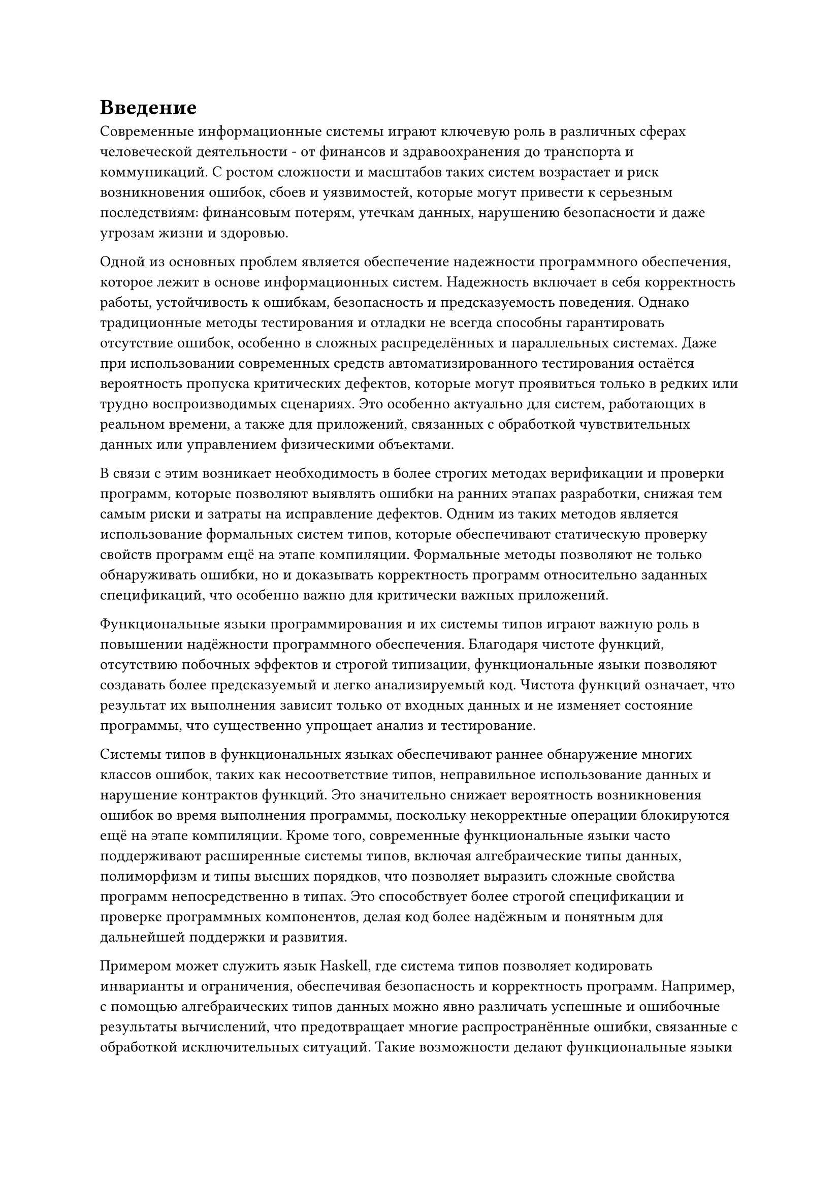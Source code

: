 

= Введение

Современные информационные системы играют ключевую роль в различных сферах человеческой деятельности - от финансов и здравоохранения до транспорта и коммуникаций. С ростом сложности и масштабов таких систем возрастает и риск возникновения ошибок, сбоев и уязвимостей, которые могут привести к серьезным последствиям: финансовым потерям, утечкам данных, нарушению безопасности и даже угрозам жизни и здоровью.

Одной из основных проблем является обеспечение надежности программного обеспечения, которое лежит в основе информационных систем. Надежность включает в себя корректность работы, устойчивость к ошибкам, безопасность и предсказуемость поведения. Однако традиционные методы тестирования и отладки не всегда способны гарантировать отсутствие ошибок, особенно в сложных распределённых и параллельных системах. Даже при использовании современных средств автоматизированного тестирования остаётся вероятность пропуска критических дефектов, которые могут проявиться только в редких или трудно воспроизводимых сценариях. Это особенно актуально для систем, работающих в реальном времени, а также для приложений, связанных с обработкой чувствительных данных или управлением физическими объектами.

В связи с этим возникает необходимость в более строгих методах верификации и проверки программ, которые позволяют выявлять ошибки на ранних этапах разработки, снижая тем самым риски и затраты на исправление дефектов. Одним из таких методов является использование формальных систем типов, которые обеспечивают статическую проверку свойств программ ещё на этапе компиляции. Формальные методы позволяют не только обнаруживать ошибки, но и доказывать корректность программ относительно заданных спецификаций, что особенно важно для критически важных приложений.

Функциональные языки программирования и их системы типов играют важную роль в повышении надёжности программного обеспечения. Благодаря чистоте функций, отсутствию побочных эффектов и строгой типизации, функциональные языки позволяют создавать более предсказуемый и легко анализируемый код. Чистота функций означает, что результат их выполнения зависит только от входных данных и не изменяет состояние программы, что существенно упрощает анализ и тестирование.

Системы типов в функциональных языках обеспечивают раннее обнаружение многих классов ошибок, таких как несоответствие типов, неправильное использование данных и нарушение контрактов функций. Это значительно снижает вероятность возникновения ошибок во время выполнения программы, поскольку некорректные операции блокируются ещё на этапе компиляции. Кроме того, современные функциональные языки часто поддерживают расширенные системы типов, включая алгебраические типы данных, полиморфизм и типы высших порядков, что позволяет выразить сложные свойства программ непосредственно в типах. Это способствует более строгой спецификации и проверке программных компонентов, делая код более надёжным и понятным для дальнейшей поддержки и развития.

Примером может служить язык Haskell, где система типов позволяет кодировать инварианты и ограничения, обеспечивая безопасность и корректность программ. Например, с помощью алгебраических типов данных можно явно различать успешные и ошибочные результаты вычислений, что предотвращает многие распространённые ошибки, связанные с обработкой исключительных ситуаций. Такие возможности делают функциональные языки привлекательными для разработки критически важных систем, где надёжность является приоритетом.

Однако даже самые продвинутые системы типов имеют свои ограничения. Традиционные типы позволяют гарантировать лишь базовые свойства данных, такие как принадлежность к определённому множеству (например, целые числа или строки), но не способны выразить более сложные ограничения, например, что число должно быть положительным, строка - непустой, а список - отсортированным. В результате часть инвариантов приходится проверять вручную, что увеличивает вероятность ошибок. Одним из вариантов решения этой проблемы могут служить уточняющие типы.

Уточняющие типы (refinement types) представляют собой расширение традиционных систем типов, позволяющее дополнить базовые типы логическими предикатами, которые ограничивают множество значений, описываемых типом. Это обеспечивает более точную статическую проверку программ и позволяет выявлять ошибки, которые не могут быть обнаружены обычными системами типов. Использование уточняющих типов позволяет формализовать и проверять сложные свойства данных и функций, такие как диапазоны значений, инварианты структур данных и пред- и постусловия функций. Это значительно повышает надёжность программного обеспечения, снижая вероятность ошибок времени выполнения.

Например в @f-intro-1 показано как, в языке Haskell с использование фреймворка liquid-haskell можно в аннотации определить возвращаемый тип с предикатом того, что возвращаемое число натуральное и больше или равно исходному. Также можно заметить, что на чистом Haskell сигнатура `Int -> Int`, а это не позволяет гарантировать нужные свойства в момент проверки типов.

#figure(
  ```haskell
  {-@ abs :: x:Int -> {v:Int | 0 <= v && v >= x} @-}
  abs :: Int -> Int
  abs x = if x < 0 then 0 - x else x
  ```,
  caption: "Пример использования уточняющих типов"
)<f-intro-1>

Такая модель гарантирует на этапе компиляции, что возвращаемое значение abs натуральное. Это предотвращает множество ошибок, связанных с некорректными данными, и позволяет сосредоточиться на бизнес-логике, не тратя ресурсы на рутинные проверки.

Тем не менее интеграция уточняющих типов в язык программирования особенно усложняется необходимостью тесного взаимодействия с SMT-решателем, который выступает ядром автоматической проверки корректности предикатов, задающих уточняющие типы. Такой подход позволяет существенно снизить нагрузку на программиста: вместо ручного конструирования доказательств корректности достаточно формализовать требуемые свойства в виде логических предикатов, а SMT-решатель берет на себя задачу проверки их истинности. Однако именно эта интеграция порождает целый ряд новых проблем, требующих особого внимания при проектировании и реализации фреймворка.

Во-первых, необходимо четко определить грамматику предикатов, которые будут поддерживаться системой уточняющих типов. С одной стороны, грамматика должна быть достаточно выразительной, чтобы позволять задавать интересные и практически значимые свойства (например, линейные неравенства, свойства списков, инварианты структур данных). С другой стороны, она обязана оставаться в области, разрешимой для SMT-решателя, иначе задача проверки станет неразрешимой или слишком затратной по времени. На практике это приводит к необходимости ограничивать язык предикатов, например, только к кванторно-свободной линейной арифметике или арифметике с uninterpreted functions.

Во-вторых, требуется реализовать корректный и эффективный механизм трансляции предикатов, написанных на языке программирования, в формат, понятный SMT-решателю (например, SMT-LIB). Это предполагает не только синтаксическую трансляцию, но и сохранение семантики, в том числе обработку переменных, функций, областей видимости и других особенностей исходного языка. Любая ошибка на этом этапе может привести к ложным срабатываниям или, напротив, к пропуску ошибок в программе.

Третья проблема - автоматическая проверка условий корректности , возникающих при использовании уточняющих типов. Для каждого использования уточняющего типа система должна сформулировать логическую формулу, выражающую требуемое свойство, и передать ее SMT-решателю для проверки. Если формула невалидна, решатель может предоставить контрпример, что значительно облегчает диагностику ошибок, но требует от системы поддержки обратной связи и интерпретации результатов SMT-решателя для пользователя.

Таким образом, успешное внедрение уточняющих типов требует решения целого комплекса задач: от формализации поддерживаемой логики и построения транслятора предикатов, до эффективной интеграции с SMT-решателем и организации обратной связи для пользователя. Разработка специализированного фреймворка, который стандартизирует эти процессы, предоставит средства настройки и расширения грамматики предикатов, а также автоматизирует вывод и проверку уточняющих типов, способна значительно снизить порог вхождения для исследователей и разработчиков. Это, в свою очередь, откроет путь к более широкому распространению уточняющих типов в академических и промышленных проектах, повысив надежность и безопасность программного обеспечения.
